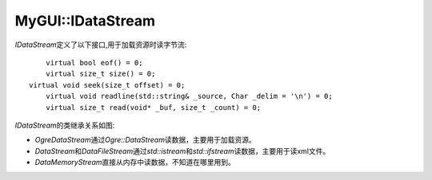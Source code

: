 MyGUI::IDataStream
==================

*IDataStream*\ 定义了以下接口,用于加载资源时读字节流::

	virtual bool eof() = 0;
	virtual size_t size() = 0;
    virtual void seek(size_t offset) = 0;
	virtual void readline(std::string& _source, Char _delim = '\n') = 0;
	virtual size_t read(void* _buf, size_t _count) = 0;

*IDataStream*\ 的类继承关系如图:

.. image:: /images/ButterflyGraph-IDataStream.png

* *OgreDataStream*\ 通过\ *Ogre::DataStream*\ 读数据，主要用于加载资源。
* *DataStream*\ 和\ *DataFileStream*\ 通过\ *std::istream*\ 和\ *std::ifstream*\ 读数据，主要用于读xml文件。
* *DataMemoryStream*\ 直接从内存中读数据，不知道在哪里用到。